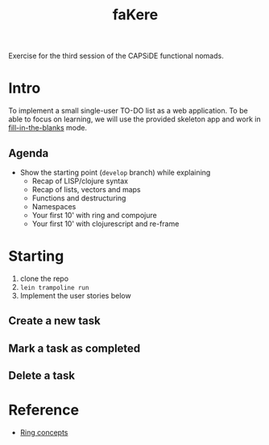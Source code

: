 #+title: faKere

Exercise for the third session of the CAPSiDE functional nomads.


* Intro

To implement a small single-user TO-DO list as a web application. To be able
to focus on learning, we will use the provided skeleton app and work in
_fill-in-the-blanks_ mode.

** Agenda

   - Show the starting point (=develop= branch) while explaining
    - Recap of LISP/clojure syntax
    - Recap of lists, vectors and maps
    - Functions and destructuring
    - Namespaces
    - Your first 10' with ring and compojure
    - Your first 10' with clojurescript and re-frame

* Starting

  1. clone the repo
  2. =lein trampoline run=
  3. Implement the user stories below

** Create a new task

** Mark a task as completed

** Delete a task


* Reference

  - [[https://github.com/ring-clojure/ring/wiki/Concepts][Ring concepts]]




